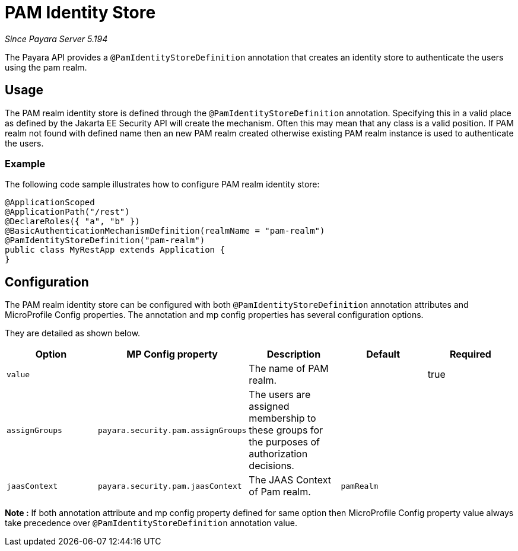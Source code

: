 [[pam-identity-store]]
= PAM Identity Store

_Since Payara Server 5.194_

The Payara API provides a `@PamIdentityStoreDefinition` annotation that creates an identity store to authenticate the users using the pam realm.

[[usage]]
== Usage

The PAM realm identity store is defined through the `@PamIdentityStoreDefinition` annotation.
Specifying this in a valid place as defined by the Jakarta EE Security API will create the mechanism.
Often this may mean that any class is a valid position.
If PAM realm not found with defined name then an new PAM realm created otherwise existing PAM realm instance is used to authenticate the users.

[[usage-example]]
=== Example

The following code sample illustrates how to configure PAM realm identity store:

[source, java]
----
@ApplicationScoped
@ApplicationPath("/rest")
@DeclareRoles({ "a", "b" })
@BasicAuthenticationMechanismDefinition(realmName = "pam-realm")
@PamIdentityStoreDefinition("pam-realm")
public class MyRestApp extends Application {
}
----

[[configuration]]
== Configuration

The PAM realm identity store can be configured with both `@PamIdentityStoreDefinition` annotation attributes 
and MicroProfile Config properties. The annotation and mp config properties has several configuration options.

They are detailed as shown below.


|===
| Option | MP Config property | Description | Default | Required

| `value`
|
| The name of PAM realm.
|
| true

| `assignGroups`
| `payara.security.pam.assignGroups`
| The users are assigned membership to these groups for the purposes of authorization decisions.
|
|

| `jaasContext`
| `payara.security.pam.jaasContext`
| The JAAS Context of Pam realm.
| `pamRealm`
|

|===

*Note :* If both annotation attribute and mp config property defined for same option 
then MicroProfile Config property value always take precedence over `@PamIdentityStoreDefinition` annotation value.
